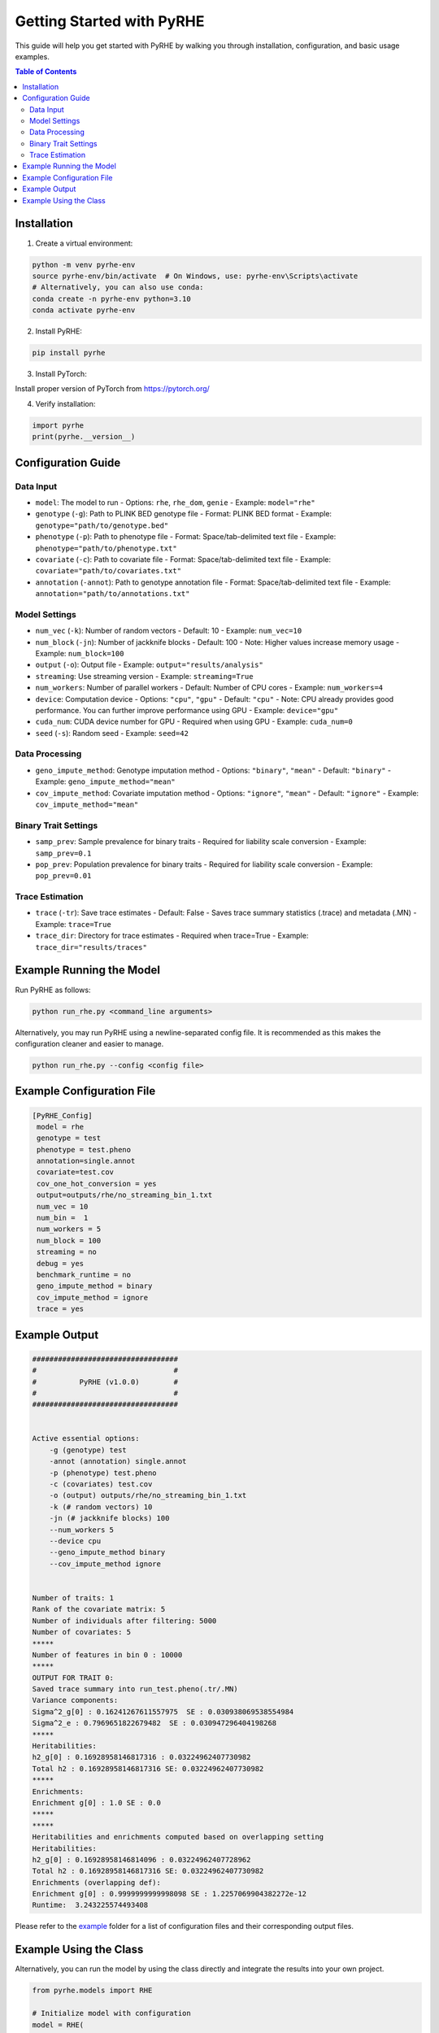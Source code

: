 Getting Started with PyRHE
=========================

This guide will help you get started with PyRHE by walking you through installation, configuration, and basic usage examples.

.. contents:: Table of Contents
   :local:
   :depth: 2

Installation
-----------


1. Create a virtual environment:

.. code-block:: bash

   python -m venv pyrhe-env
   source pyrhe-env/bin/activate  # On Windows, use: pyrhe-env\Scripts\activate
   # Alternatively, you can also use conda:
   conda create -n pyrhe-env python=3.10
   conda activate pyrhe-env

2. Install PyRHE:

.. code-block:: bash

   pip install pyrhe

3. Install PyTorch:

Install proper version of PyTorch from https://pytorch.org/ 

4. Verify installation:

.. code-block:: python

   import pyrhe
   print(pyrhe.__version__)

Configuration Guide
-----------------

Data Input
~~~~~~~~~

- ``model``: The model to run
  - Options: ``rhe``, ``rhe_dom``, ``genie``
  - Example: ``model="rhe"``

- ``genotype`` (``-g``): Path to PLINK BED genotype file
  - Format: PLINK BED format
  - Example: ``genotype="path/to/genotype.bed"``

- ``phenotype`` (``-p``): Path to phenotype file
  - Format: Space/tab-delimited text file
  - Example: ``phenotype="path/to/phenotype.txt"``

- ``covariate`` (``-c``): Path to covariate file
  - Format: Space/tab-delimited text file
  - Example: ``covariate="path/to/covariates.txt"``

- ``annotation`` (``-annot``): Path to genotype annotation file
  - Format: Space/tab-delimited text file
  - Example: ``annotation="path/to/annotations.txt"``

Model Settings
~~~~~~~~~~~~~
- ``num_vec`` (``-k``): Number of random vectors
  - Default: 10
  - Example: ``num_vec=10``

- ``num_block`` (``-jn``): Number of jackknife blocks
  - Default: 100
  - Note: Higher values increase memory usage
  - Example: ``num_block=100``

- ``output`` (``-o``): Output file
  - Example: ``output="results/analysis"``

- ``streaming``: Use streaming version
  - Example: ``streaming=True``

- ``num_workers``: Number of parallel workers
  - Default: Number of CPU cores
  - Example: ``num_workers=4``

- ``device``: Computation device
  - Options: ``"cpu"``, ``"gpu"``
  - Default: ``"cpu"``
  - Note: CPU already provides good performance. You can further improve performance using GPU
  - Example: ``device="gpu"``

- ``cuda_num``: CUDA device number for GPU
  - Required when using GPU
  - Example: ``cuda_num=0``

- ``seed`` (``-s``): Random seed
  - Example: ``seed=42``

Data Processing
~~~~~~~~~~~~~

- ``geno_impute_method``: Genotype imputation method
  - Options: ``"binary"``, ``"mean"``
  - Default: ``"binary"``
  - Example: ``geno_impute_method="mean"``

- ``cov_impute_method``: Covariate imputation method
  - Options: ``"ignore"``, ``"mean"``
  - Default: ``"ignore"``
  - Example: ``cov_impute_method="mean"``

Binary Trait Settings
~~~~~~~~~~~~~~~~~~

- ``samp_prev``: Sample prevalence for binary traits
  - Required for liability scale conversion
  - Example: ``samp_prev=0.1``

- ``pop_prev``: Population prevalence for binary traits
  - Required for liability scale conversion
  - Example: ``pop_prev=0.01``

Trace Estimation
~~~~~~~~~~~~~~

- ``trace`` (``-tr``): Save trace estimates
  - Default: False
  - Saves trace summary statistics (.trace) and metadata (.MN)
  - Example: ``trace=True``

- ``trace_dir``: Directory for trace estimates
  - Required when trace=True
  - Example: ``trace_dir="results/traces"``

Example Running the Model
-------------------------

Run PyRHE as follows:

.. code-block:: bash

   python run_rhe.py <command_line arguments>

Alternatively, you may run PyRHE using a newline-separated config file. It is recommended as this makes the configuration cleaner and easier to manage.

.. code-block:: bash

   python run_rhe.py --config <config file>

Example Configuration File
------------------------

.. code-block:: text

   [PyRHE_Config]
    model = rhe
    genotype = test
    phenotype = test.pheno
    annotation=single.annot
    covariate=test.cov
    cov_one_hot_conversion = yes
    output=outputs/rhe/no_streaming_bin_1.txt
    num_vec = 10
    num_bin =  1
    num_workers = 5
    num_block = 100
    streaming = no
    debug = yes
    benchmark_runtime = no
    geno_impute_method = binary
    cov_impute_method = ignore
    trace = yes

Example Output
-------------

.. code-block:: text

    ##################################
    #                                #
    #          PyRHE (v1.0.0)        #
    #                                #
    ##################################


    Active essential options:
        -g (genotype) test
        -annot (annotation) single.annot
        -p (phenotype) test.pheno
        -c (covariates) test.cov
        -o (output) outputs/rhe/no_streaming_bin_1.txt
        -k (# random vectors) 10
        -jn (# jackknife blocks) 100
        --num_workers 5
        --device cpu
        --geno_impute_method binary
        --cov_impute_method ignore


    Number of traits: 1
    Rank of the covariate matrix: 5
    Number of individuals after filtering: 5000
    Number of covariates: 5
    *****
    Number of features in bin 0 : 10000
    *****
    OUTPUT FOR TRAIT 0: 
    Saved trace summary into run_test.pheno(.tr/.MN)
    Variance components: 
    Sigma^2_g[0] : 0.16241267611557975  SE : 0.030938069538554984
    Sigma^2_e : 0.7969651822679482  SE : 0.030947296404198268
    *****
    Heritabilities:
    h2_g[0] : 0.16928958146817316 : 0.03224962407730982
    Total h2 : 0.16928958146817316 SE: 0.03224962407730982
    *****
    Enrichments: 
    Enrichment g[0] : 1.0 SE : 0.0
    *****
    *****
    Heritabilities and enrichments computed based on overlapping setting
    Heritabilities:
    h2_g[0] : 0.16928958146814096 : 0.03224962407728962
    Total h2 : 0.16928958146817316 SE: 0.03224962407730982
    Enrichments (overlapping def):
    Enrichment g[0] : 0.9999999999998098 SE : 1.2257069904382272e-12
    Runtime:  3.243225574493408

Please refer to the `example <https://github.com/sriramlab/PyRHE/tree/main/example>`__ folder for a list of configuration files and their corresponding output files.

Example Using the Class
----------------------
Alternatively, you can run the model by using the class directly and integrate the results into your own project.


.. code-block:: python

   from pyrhe.models import RHE

   # Initialize model with configuration
   model = RHE(
       model="rhe",
       genotype="data/genotype.bed",
       phenotype="data/phenotype.txt",
       covariate="data/covariates.txt",
       annotation="data/annotations.txt",
       num_vec=10,
       num_block=100,
       output="results/analysis",
       streaming=True,
       num_workers=4,
       device="cpu",
       geno_impute_method="binary",
       cov_impute_method="ignore",
       trace=True,
       trace_dir="results/traces"
   )

   # Run analysis
   results = model()

   # Access results
   print(results)
   print(results['sigma_ests_total'])
